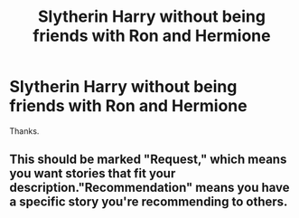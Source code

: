 #+TITLE: Slytherin Harry without being friends with Ron and Hermione

* Slytherin Harry without being friends with Ron and Hermione
:PROPERTIES:
:Author: brassbirch
:Score: 6
:DateUnix: 1614699634.0
:DateShort: 2021-Mar-02
:FlairText: Request
:END:
Thanks.


** This should be marked "Request," which means you want stories that fit your description."Recommendation" means you have a specific story you're recommending to others.
:PROPERTIES:
:Author: JennaSayquah
:Score: 3
:DateUnix: 1614704551.0
:DateShort: 2021-Mar-02
:END:
